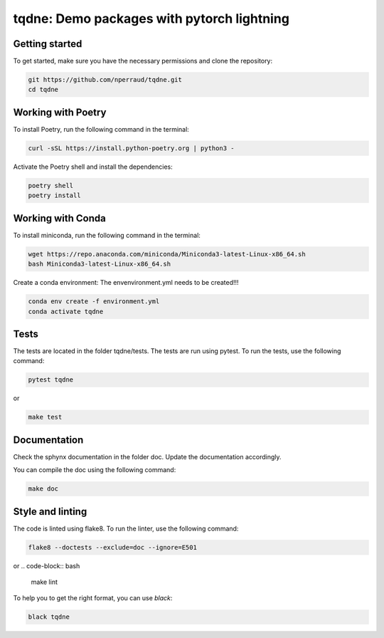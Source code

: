 tqdne: Demo packages with pytorch lightning
=============================================


Getting started
---------------

To get started, make sure you have the necessary permissions and clone the repository:

.. code-block:: bash

   git https://github.com/nperraud/tqdne.git
   cd tqdne


Working with Poetry
-------------------

To install Poetry, run the following command in the terminal:

.. code-block:: bash

   curl -sSL https://install.python-poetry.org | python3 -

Activate the Poetry shell and install the dependencies:

.. code-block:: bash

   poetry shell
   poetry install

Working with Conda
------------------

To install miniconda, run the following command in the terminal:

.. code-block:: bash
   
      wget https://repo.anaconda.com/miniconda/Miniconda3-latest-Linux-x86_64.sh
      bash Miniconda3-latest-Linux-x86_64.sh

Create a conda environment: The envenvironment.yml needs to be created!!!

.. code-block:: bash

   conda env create -f environment.yml
   conda activate tqdne



Tests
-----

The tests are located in the folder tqdne/tests. The tests are run using pytest. To run the tests, use the following command:

.. code-block:: bash

   pytest tqdne

or

.. code-block:: bash
   
   make test



Documentation
-------------

Check the sphynx documentation in the folder doc. Update the documentation accordingly.

You can compile the doc using the following command:

.. code-block:: bash

   make doc



Style and linting
-----------------

The code is linted using flake8. To run the linter, use the following command:

.. code-block:: bash

   flake8 --doctests --exclude=doc --ignore=E501

or
.. code-block:: bash
   
   make lint


To help you to get the right format, you can use `black`:

.. code-block:: bash

   black tqdne
